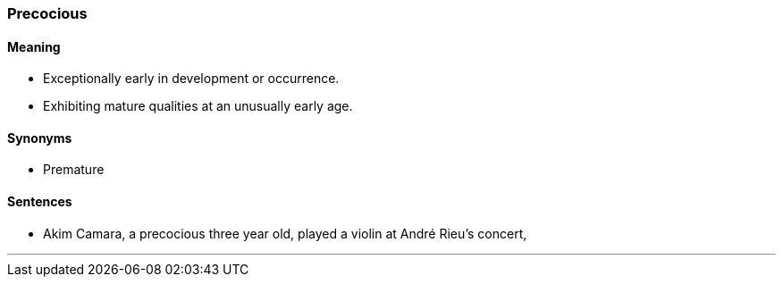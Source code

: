 === Precocious

==== Meaning

* Exceptionally early in development or occurrence.
* Exhibiting mature qualities at an unusually early age.

==== Synonyms

* Premature

==== Sentences

* Akim Camara, a [.underline]#precocious# three year old, played a violin at André Rieu's concert,

'''
